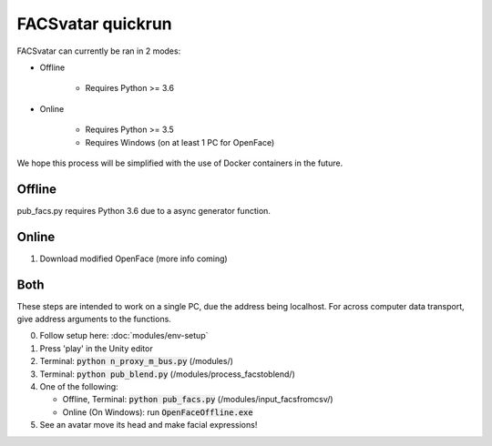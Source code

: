 ==================
FACSvatar quickrun
==================

FACSvatar can currently be ran in 2 modes:

- Offline

   - Requires Python >= 3.6

- Online

   - Requires Python >= 3.5
   - Requires Windows (on at least 1 PC for OpenFace)

We hope this process will be simplified with the use of Docker containers in the future.

-------
Offline
-------
pub_facs.py requires Python 3.6 due to a async generator function.


-------
Online
-------

1. Download modified OpenFace (more info coming)


-------
Both
-------
These steps are intended to work on a single PC, due the address being localhost.
For across computer data transport, give address arguments to the functions.

0. Follow setup here: :doc:`modules/env-setup`
#. Press 'play' in the Unity editor
#. Terminal: :code:`python n_proxy_m_bus.py` (/modules/)
#. Terminal: :code:`python pub_blend.py` (/modules/process_facstoblend/)
#. One of the following:

   - Offline, Terminal: :code:`python pub_facs.py` (/modules/input_facsfromcsv/)
   - Online (On Windows): run :code:`OpenFaceOffline.exe`

#. See an avatar move its head and make facial expressions!